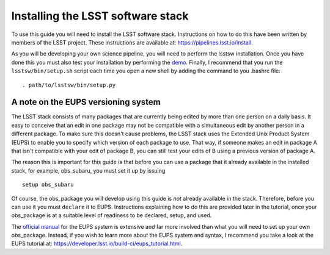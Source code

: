 Installing the LSST software stack
==================================

To use this guide you will need to install the LSST software
stack. Instructions on how to do this have been written by members of
the LSST project. These instructions are available at:
https://pipelines.lsst.io/install\ .

As you will be developing your own science pipeline, you will need to
perform the lsstsw installation. Once you have done this you must also
test your installation by performing the `demo
<https://pipelines.lsst.io/install/demo.html>`_\ . Finally, I
recommend that you run the ``lsstsw/bin/setup.sh`` script each time you open a
new shell by adding the command to you .bashrc file: ::
    . path/to/lsstsw/bin/setup.py

A note on the EUPS versioning system
------------------------------------

The LSST stack consists of many packages that are currently being
edited by more than one person on a daily basis. It easy to conceive
that an edit in one package may not be compatible with a simultaneous
edit by another person in a different package. To make sure this
doesn't cause problems, the LSST stack uses the Extended Unix Product System (EUPS) to enable you to specify which version of each package to use. That
way, if someone makes an edit in package A that isn't compatible with
your edit of package B, you can still test your edits of B using a
previous version of package A.

The reason this is important for this guide is that before you can use
a package that it already available in the installed stack, for
example, obs\_subaru, you must set it up by issuing ::
     setup obs_subaru

Of course, the obs\_package you will develop using this guide is *not*
already available in the stack. Therefore, before you can use it you
must ``declare`` it to EUPS. Instructions explaining how to do this
are provided later in the tutorial, once your obs\_package is at a
suitable level of readiness to be declared, setup, and used.

The `official manual <https://dev.lsstcorp.org/trac/wiki/EupsManual>`_
for the EUPS system is extensive and far more involved than
what you will need to set up your own obs\_package. Instead, if you
wish to learn more about the EUPS system and syntax, I recommend you
take a look at the EUPS tutorial at:
https://developer.lsst.io/build-ci/eups_tutorial.html.

